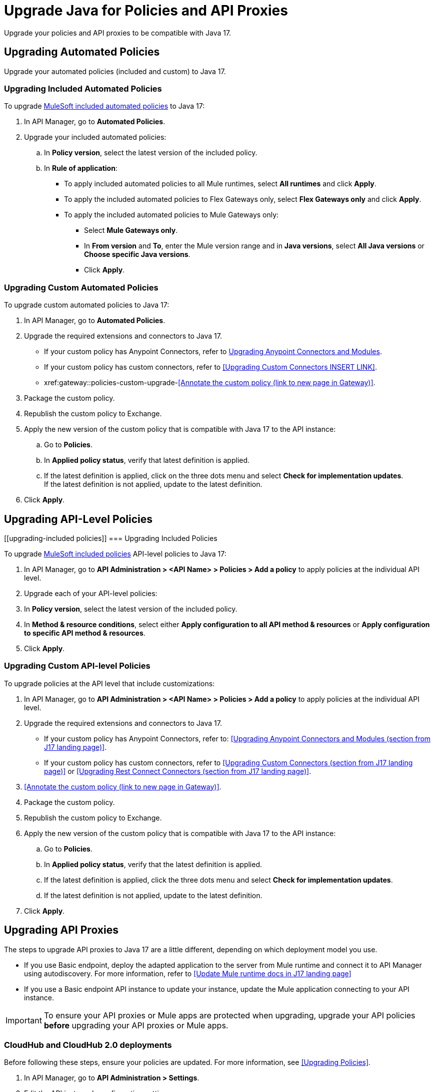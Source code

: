 = Upgrade Java for Policies and API Proxies 

Upgrade your policies and API proxies to be compatible with Java 17.

[[upgrading-automated-policies]]
== Upgrading Automated Policies

Upgrade your automated policies (included and custom) to Java 17.

[[upgrading-included-automated-policies]]
=== Upgrading Included Automated Policies

To upgrade xref:gateway::policies/policies-availability-by-gateway.adoc[MuleSoft included automated policies] to Java 17:

. In API Manager, go to *Automated Policies*.
. Upgrade your included automated policies:
 .. In *Policy version*, select the latest version of the included policy.
 .. In *Rule of application*:
  * To apply included automated policies to all Mule runtimes, select *All runtimes* and click *Apply*.
  * To apply the included automated policies to Flex Gateways only, select *Flex Gateways only* and click *Apply*.
  * To apply the included automated policies to Mule Gateways only:
  ** Select *Mule Gateways only*.
  ** In *From version* and *To*, enter the Mule version range and in *Java versions*, select *All Java versions* or *Choose specific Java versions*. 
  ** Click *Apply*.

[[upgrading-custom-automated-policies]]
=== Upgrading Custom Automated Policies

To upgrade custom automated policies to Java 17:

. In API Manager, go to *Automated Policies*.
. Upgrade the required extensions and connectors to Java 17.
 * If your custom policy has Anypoint Connectors, refer to xref:java-support.adoc#anypoint-connectors-and-modules[Upgrading Anypoint Connectors and Modules].
 * If your custom policy has custom connectors, refer to <<Upgrading Custom Connectors INSERT LINK>>.
* xref:gateway::policies-custom-upgrade-<<Annotate the custom policy (link to new page in Gateway)>>.
. Package the custom policy.
. Republish the custom policy to Exchange.
. Apply the new version of the custom policy that is compatible with Java 17 to the API instance:
 .. Go to *Policies*.
 .. In *Applied policy status*, verify that latest definition is applied.
 .. If the latest definition is applied, click on the three dots menu and select *Check for implementation updates*.
 +
If the latest definition is not applied, update to the latest definition.
. Click *Apply*.

[[upgrading-api-level-policies]]
== Upgrading API-Level Policies

[[upgrading-included policies]]
=== Upgrading Included Policies

To upgrade xref:gateway::policies/policies-availability-by-gateway.adoc[MuleSoft included policies] API-level policies to Java 17:

. In API Manager, go to *API Administration > <API Name> > Policies > Add a policy* to apply policies at the individual API level. 
. Upgrade each of your API-level policies:
. In *Policy version*, select the latest version of the included policy.
. In *Method & resource conditions*, select either *Apply configuration to all API method & resources* or *Apply configuration to specific API method & resources*.
. Click *Apply*.

[[upgrading-custom-api-level-policies]]
=== Upgrading Custom API-level Policies

To upgrade policies at the API level that include customizations:

. In API Manager, go to *API Administration > <API Name> > Policies > Add a policy* to apply policies at the individual API level. 
. Upgrade the required extensions and connectors to Java 17.
* If your custom policy has Anypoint Connectors, refer to: <<Upgrading Anypoint Connectors and Modules (section from J17 landing page)>>.
* If your custom policy has custom connectors, refer to <<Upgrading Custom Connectors (section from J17 landing page)>> or <<Upgrading Rest Connect Connectors (section from J17 landing page)>>.
. <<Annotate the custom policy (link to new page in Gateway)>>.
. Package the custom policy.
. Republish the custom policy to Exchange.
. Apply the new version of the custom policy that is compatible with Java 17 to the API instance:
 .. Go to *Policies*.
 .. In *Applied policy status*, verify that the latest definition is applied.
 .. If the latest definition is applied, click the three dots menu and select *Check for implementation updates*.
 .. If the latest definition is not applied, update to the latest definition.
. Click *Apply*.

[[upgrading-api-proxies]]
== Upgrading API Proxies

The steps to upgrade API proxies to Java 17 are a little different, depending on which deployment model you use. 

* If you use Basic endpoint, deploy the adapted application to the server from Mule runtime and connect it to API Manager using autodiscovery. For more information, refer to <<Update Mule runtime docs in J17 landing page>>
* If you use a Basic endpoint API instance to update your instance, update the Mule application connecting to your API instance.

[IMPORTANT]
To ensure your API proxies or Mule apps are protected when upgrading, upgrade your API policies *before* upgrading your API proxies or Mule apps.

[[cloudhub-and-cloudhub2-deployments]]
=== CloudHub and CloudHub 2.0 deployments

Before following these steps, ensure your policies are updated. For more information, see <<Upgrading Policies>>. 

. In API Manager, go to *API Administration > Settings*.
. Edit the API instance's configuration settings:  
 .. In *Runtime Channel*, select the runtime channel to use.
 .. In *Version*, select *4.6.0*.
 .. In *Java version*, select *Java 17*.
 .. Click *Save & Apply*.

[[hybrid-deployments]]
=== Hybrid deployments

Before following these steps, ensure your policies are updated. For more information, refer to Upgrading Policies. 

. Deploy Mule runtime engine 4.6 in a new server running on Java 17 and start the server.
. Add your proxy to the target running on Java 17.
. Select the new target you created running on Java 17 and in API Manager, go to *API Administration > Settings*.
. Edit the API instance’s configuration settings:
 .. In *Select target*, select the server running on Java 17 as the target.
 .. *Click Save & Apply*.
. After the server successfully runs on Java 17, shift your traffic gradually to the new server using load balancer and turn off the old server after all of its apps are migrated.

[[runtime-fabric-deployments]]
=== Runtime Fabric deployments 

Before following these steps, ensure your policies are updated. For more information, refer to Upgrading Policies. 

. Deploy Mule runtime engine 4.6 to a new server running on Java 17 and start the server.
. Add your proxy to the target running on Java 17.
. Select the new target you created running on Java 17 and in API Manager, go to *API Administration > Settings*.
. Edit the API instance’s configuration settings:
 .. In *Runtime Channel*, select the runtime channel to use.
 .. In *Version*, select *4.6.0*.
 .. In *Java version*, select *Java 17*.
 .. Click *Save & Apply*.
. After the server successfully runs on Java 17, shift your traffic gradually to the new server using load balancer and turn off the old server after all of its apps are migrated.



